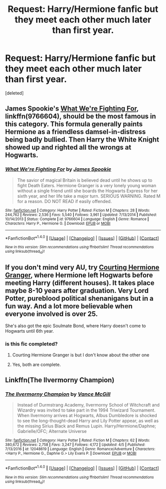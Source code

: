 #+TITLE: Request: Harry/Hermione fanfic but they meet each other much later than first year.

* Request: Harry/Hermione fanfic but they meet each other much later than first year.
:PROPERTIES:
:Score: 4
:DateUnix: 1505066409.0
:DateShort: 2017-Sep-10
:FlairText: Request
:END:
[deleted]


** James Spookie's [[https://www.fanfiction.net/s/9766604/1/What-We-re-Fighting-For][What We're Fighting For]], linkffn(9766604), should be the most famous in this category. This formula generally paints Hermione as a friendless damsel-in-distress being badly bullied. Then Harry the White Knight showed up and righted all the wrongs at Hogwarts.
:PROPERTIES:
:Author: InquisitorCOC
:Score: 3
:DateUnix: 1505068971.0
:DateShort: 2017-Sep-10
:END:

*** [[http://www.fanfiction.net/s/9766604/1/][*/What We're Fighting For/*]] by [[https://www.fanfiction.net/u/649126/James-Spookie][/James Spookie/]]

#+begin_quote
  The savior of magical Britain is believed dead until he shows up to fight Death Eaters. Hermione Granger is a very lonely young woman without a single friend until she boards the Hogwarts Express for her sixth year, and her life take a major turn. SERIOUS WARNING. Rated M for a reason. DO NOT READ if easily offended.
#+end_quote

^{/Site/: [[http://www.fanfiction.net/][fanfiction.net]] *|* /Category/: Harry Potter *|* /Rated/: Fiction M *|* /Chapters/: 28 *|* /Words/: 244,762 *|* /Reviews/: 2,536 *|* /Favs/: 5,540 *|* /Follows/: 3,961 *|* /Updated/: 7/13/2014 *|* /Published/: 10/14/2013 *|* /Status/: Complete *|* /id/: 9766604 *|* /Language/: English *|* /Genre/: Romance *|* /Characters/: Harry P., Hermione G. *|* /Download/: [[http://www.ff2ebook.com/old/ffn-bot/index.php?id=9766604&source=ff&filetype=epub][EPUB]] or [[http://www.ff2ebook.com/old/ffn-bot/index.php?id=9766604&source=ff&filetype=mobi][MOBI]]}

--------------

*FanfictionBot*^{1.4.0} *|* [[[https://github.com/tusing/reddit-ffn-bot/wiki/Usage][Usage]]] | [[[https://github.com/tusing/reddit-ffn-bot/wiki/Changelog][Changelog]]] | [[[https://github.com/tusing/reddit-ffn-bot/issues/][Issues]]] | [[[https://github.com/tusing/reddit-ffn-bot/][GitHub]]] | [[[https://www.reddit.com/message/compose?to=tusing][Contact]]]

^{/New in this version: Slim recommendations using/ ffnbot!slim! /Thread recommendations using/ linksub(thread_id)!}
:PROPERTIES:
:Author: FanfictionBot
:Score: 1
:DateUnix: 1505068983.0
:DateShort: 2017-Sep-10
:END:


** If you don't mind very AU, try [[http://keiramarcos.com/fan-fiction/courting-hermione-granger/][Courting Hermione Granger]], where Hermione left Hogwarts before meeting Harry (different houses). It takes place maybe 8-10 years after graduation. Very Lord Potter, pureblood political shenanigans but in a fun way. And a lot more believable when everyone involved is over 25.

She's also got the epic Soulmate Bond, where Harry doesn't come to Hogwarts until 6th year.
:PROPERTIES:
:Author: t1mepiece
:Score: 1
:DateUnix: 1505075419.0
:DateShort: 2017-Sep-11
:END:

*** is this fic completed?
:PROPERTIES:
:Author: Luckeeiam
:Score: 1
:DateUnix: 1505090618.0
:DateShort: 2017-Sep-11
:END:

**** Courting Hermione Granger is but I don't know about the other one
:PROPERTIES:
:Score: 1
:DateUnix: 1505101222.0
:DateShort: 2017-Sep-11
:END:


**** Yes, both are complete.
:PROPERTIES:
:Author: t1mepiece
:Score: 1
:DateUnix: 1505130462.0
:DateShort: 2017-Sep-11
:END:


** Linkffn(The Ilvermorny Champion)
:PROPERTIES:
:Author: Jahoan
:Score: 1
:DateUnix: 1505182684.0
:DateShort: 2017-Sep-12
:END:

*** [[http://www.fanfiction.net/s/12048619/1/][*/The Ilvermorny Champion/*]] by [[https://www.fanfiction.net/u/670787/Vance-McGill][/Vance McGill/]]

#+begin_quote
  Instead of Durmstrang Academy, Ilvermorny School of Witchcraft and Wizardry was invited to take part in the 1994 Triwizard Tournament. When Ilvermorny arrives at Hogwarts, Albus Dumbledore is shocked to see the long-thought-dead Harry and Lily Potter appear, as well as the missing Sirius Black and Remus Lupin. Harry/Hermione/Daphne; Gabrielle/OFC; Alternate Universe
#+end_quote

^{/Site/: [[http://www.fanfiction.net/][fanfiction.net]] *|* /Category/: Harry Potter *|* /Rated/: Fiction M *|* /Chapters/: 62 *|* /Words/: 380,672 *|* /Reviews/: 2,758 *|* /Favs/: 3,247 *|* /Follows/: 4,172 *|* /Updated/: 4/5 *|* /Published/: 7/13/2016 *|* /id/: 12048619 *|* /Language/: English *|* /Genre/: Romance/Adventure *|* /Characters/: <Harry P., Hermione G., Daphne G.> Lily Evans P. *|* /Download/: [[http://www.ff2ebook.com/old/ffn-bot/index.php?id=12048619&source=ff&filetype=epub][EPUB]] or [[http://www.ff2ebook.com/old/ffn-bot/index.php?id=12048619&source=ff&filetype=mobi][MOBI]]}

--------------

*FanfictionBot*^{1.4.0} *|* [[[https://github.com/tusing/reddit-ffn-bot/wiki/Usage][Usage]]] | [[[https://github.com/tusing/reddit-ffn-bot/wiki/Changelog][Changelog]]] | [[[https://github.com/tusing/reddit-ffn-bot/issues/][Issues]]] | [[[https://github.com/tusing/reddit-ffn-bot/][GitHub]]] | [[[https://www.reddit.com/message/compose?to=tusing][Contact]]]

^{/New in this version: Slim recommendations using/ ffnbot!slim! /Thread recommendations using/ linksub(thread_id)!}
:PROPERTIES:
:Author: FanfictionBot
:Score: 1
:DateUnix: 1505182740.0
:DateShort: 2017-Sep-12
:END:
